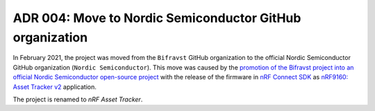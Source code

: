 .. _adr-04-move-to-nordicsemi:

ADR 004: Move to Nordic Semiconductor GitHub organization
#########################################################

In February 2021, the project was moved from the ``Bifravst`` GitHub organization to the official Nordic Semiconductor GitHub organization (``Nordic Semiconductor``).
This move was caused by the `promotion of the Bifravst project into an official Nordic Semiconductor open-source project <https://github.com/bifravst/bifravst/issues/56>`_ with the release of the firmware in `nRF Connect SDK <https://github.com/nrfconnect/sdk-nrf>`_ as `nRF9160: Asset Tracker v2 <https://developer.nordicsemi.com/nRF_Connect_SDK/doc/1.5.0/nrf/applications/asset_tracker_v2/README.html>`_ application.

The project is renamed to *nRF Asset Tracker*.